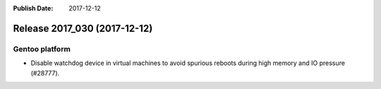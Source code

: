 :Publish Date: 2017-12-12

Release 2017_030 (2017-12-12)
-----------------------------


Gentoo platform
^^^^^^^^^^^^^^^

* Disable watchdog device in virtual machines to avoid spurious reboots during
  high memory and IO pressure (#28777).


.. vim: set spell spelllang=en:
